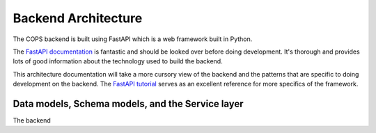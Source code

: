.. _backend-architecture:

====================
Backend Architecture
====================

The COPS backend is built using FastAPI which is a web framework built in Python.

The  `FastAPI documentation <https://fastapi.tiangolo.com/>`_ is fantastic
and should be looked over before doing development. It's thorough and provides
lots of good information about the technology used to build the backend.

This architecture documentation will take a more cursory view of the backend and
the patterns that are specific to doing development on the backend. The `FastAPI
tutorial <https://fastapi.tiangolo.com/tutorial/intro/>`_ serves as an excellent
reference for more specifics of the framework.


Data models, Schema models, and the Service layer
=================================================

The backend

